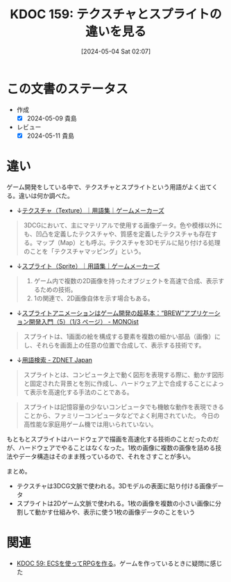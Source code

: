 :properties:
:ID: 20240504T020747
:mtime:    20250626233147
:ctime:    20241028101410
:end:
#+title:      KDOC 159: テクスチャとスプライトの違いを見る
#+date:       [2024-05-04 Sat 02:07]
#+filetags:   :wiki:
#+identifier: 20240504T020747

* この文書のステータス
- 作成
  - [X] 2024-05-09 貴島
- レビュー
  - [X] 2024-05-11 貴島

* 違い

ゲーム開発をしている中で、テクスチャとスプライトという用語がよく出てくる。違いは何か調べた。

- ↓[[https://gamemakers.jp/glossary/%E3%83%86%E3%82%AF%E3%82%B9%E3%83%81%E3%83%A3%EF%BC%88texture%EF%BC%89/][テクスチャ（Texture）｜用語集｜ゲームメーカーズ]]

#+begin_quote
3DCGにおいて、主にマテリアルで使用する画像データ。色や模様以外にも、凹凸を定義したテクスチャや、質感を定義したテクスチャも存在する。マップ（Map）とも呼ぶ。テクスチャを3Dモデルに貼り付ける処理のことを「テクスチャマッピング」という。
#+end_quote

- ↓[[https://gamemakers.jp/glossary/%E3%82%B9%E3%83%97%E3%83%A9%E3%82%A4%E3%83%88%EF%BC%88sprite%EF%BC%89/][スプライト（Sprite）｜用語集｜ゲームメーカーズ]]

#+begin_quote
1. ゲーム内で複数の2D画像を持ったオブジェクトを高速で合成、表示するための技術。
2. 1の関連で、2D画像自体を示す場合もある。
#+end_quote

- ↓[[https://monoist.itmedia.co.jp/mn/articles/0911/27/news087.html][スプライトアニメーションはゲーム開発の超基本：“BREW”アプリケーション開発入門（5）（1/3 ページ） - MONOist]]

#+begin_quote
スプライトは、1画面の絵を構成する要素を複数の細かい部品（画像）にし、それらを画面上の任意の位置で合成して、表示する技術です。
#+end_quote

- ↓[[https://japan.zdnet.com/glossary/exp/%E3%82%B9%E3%83%97%E3%83%A9%E3%82%A4%E3%83%88/?s=4][用語検索 - ZDNET Japan]]

#+begin_quote
スプライトとは、コンピュータ上で動く図形を表現する際に、動かす図形と固定された背景とを別に作成し、ハードウェア上で合成することによって表示を高速化する手法のことである。
#+end_quote

#+begin_quote
スプライトは記憶容量の少ないコンピュータでも機敏な動作を表現できることから、ファミリーコンピュータなどでよく利用されていた。 今日の高性能な家庭用ゲーム機では用いられていない。
#+end_quote

もともとスプライトはハードウェアで描画を高速化する技術のことだったのだが、ハードウェアでやることはなくなった。1枚の画像に複数の画像を詰める技法やデータ構造はそのまま残っているので、それをさすことが多い。

まとめ。

- テクスチャは3DCG文脈で使われる。3Dモデルの表面に貼り付ける画像データ
- スプライトは2Dゲーム文脈で使われる。1枚の画像を複数の小さい画像に分割して動かす仕組みや、表示に使う1枚の画像データのことをいう

* 関連
- [[id:20231128T074518][KDOC 59: ECSを使ってRPGを作る]]。ゲームを作っているときに疑問に感じた
